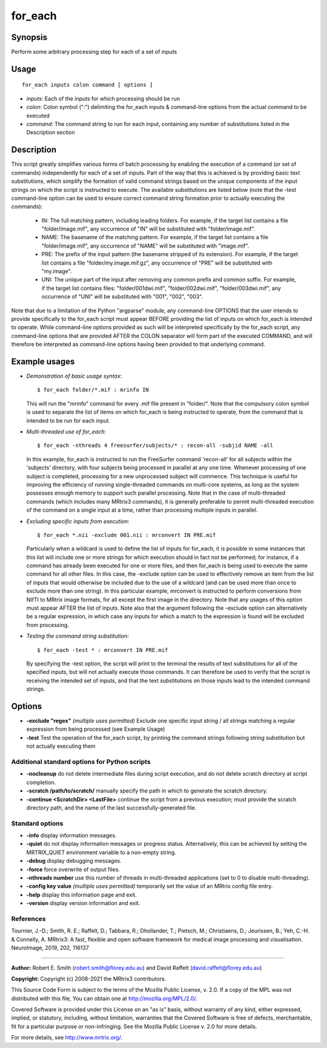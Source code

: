 .. _for_each:

for_each
========

Synopsis
--------

Perform some arbitrary processing step for each of a set of inputs

Usage
-----

::

    for_each inputs colon command [ options ]

-  *inputs*: Each of the inputs for which processing should be run
-  *colon*: Colon symbol (":") delimiting the for_each inputs & command-line options from the actual command to be executed
-  *command*: The command string to run for each input, containing any number of substitutions listed in the Description section

Description
-----------

This script greatly simplifies various forms of batch processing by enabling the execution of a command (or set of commands) independently for each of a set of inputs. Part of the way that this is achieved is by providing basic text substitutions, which simplify the formation of valid command strings based on the unique components of the input strings on which the script is instructed to execute. The available substitutions are listed below (note that the -test command-line option can be used to ensure correct command string formation prior to actually executing the commands):

   - IN:   The full matching pattern, including leading folders. For example, if the target list contains a file "folder/image.mif", any occurrence of "IN" will be substituted with "folder/image.mif".

   - NAME: The basename of the matching pattern. For example, if the target list contains a file "folder/image.mif", any occurrence of "NAME" will be substituted with "image.mif".

   - PRE:  The prefix of the input pattern (the basename stripped of its extension). For example, if the target list contains a file "folder/my.image.mif.gz", any occurrence of "PRE" will be substituted with "my.image".

   - UNI:  The unique part of the input after removing any common prefix and common suffix. For example, if the target list contains files: "folder/001dwi.mif", "folder/002dwi.mif", "folder/003dwi.mif", any occurrence of "UNI" will be substituted with "001", "002", "003".

Note that due to a limitation of the Python "argparse" module, any command-line OPTIONS that the user intends to provide specifically to the for_each script must appear BEFORE providing the list of inputs on which for_each is intended to operate. While command-line options provided as such will be interpreted specifically by the for_each script, any command-line options that are provided AFTER the COLON separator will form part of the executed COMMAND, and will therefore be interpreted as command-line options having been provided to that underlying command.

Example usages
--------------

-   *Demonstration of basic usage syntax*::

        $ for_each folder/*.mif : mrinfo IN

    This will run the "mrinfo" command for every .mif file present in "folder/". Note that the compulsory colon symbol is used to separate the list of items on which for_each is being instructed to operate, from the command that is intended to be run for each input.

-   *Multi-threaded use of for_each*::

        $ for_each -nthreads 4 freesurfer/subjects/* : recon-all -subjid NAME -all

    In this example, for_each is instructed to run the FreeSurfer command 'recon-all' for all subjects within the 'subjects' directory, with four subjects being processed in parallel at any one time. Whenever processing of one subject is completed, processing for a new unprocessed subject will commence. This technique is useful for improving the efficiency of running single-threaded commands on multi-core systems, as long as the system possesses enough memory to support such parallel processing. Note that in the case of multi-threaded commands (which includes many MRtrix3 commands), it is generally preferable to permit multi-threaded execution of the command on a single input at a time, rather than processing multiple inputs in parallel.

-   *Excluding specific inputs from execution*::

        $ for_each *.nii -exclude 001.nii : mrconvert IN PRE.mif

    Particularly when a wildcard is used to define the list of inputs for for_each, it is possible in some instances that this list will include one or more strings for which execution should in fact not be performed; for instance, if a command has already been executed for one or more files, and then for_each is being used to execute the same command for all other files. In this case, the -exclude option can be used to effectively remove an item from the list of inputs that would otherwise be included due to the use of a wildcard (and can be used more than once to exclude more than one string). In this particular example, mrconvert is instructed to perform conversions from NIfTI to MRtrix image formats, for all except the first image in the directory. Note that any usages of this option must appear AFTER the list of inputs. Note also that the argument following the -exclude option can alternatively be a regular expression, in which case any inputs for which a match to the expression is found will be excluded from processing.

-   *Testing the command string substitution*::

        $ for_each -test * : mrconvert IN PRE.mif

    By specifying the -test option, the script will print to the terminal the results of text substitutions for all of the specified inputs, but will not actually execute those commands. It can therefore be used to verify that the script is receiving the intended set of inputs, and that the text substitutions on those inputs lead to the intended command strings.

Options
-------

- **-exclude "regex"**  *(multiple uses permitted)* Exclude one specific input string / all strings matching a regular expression from being processed (see Example Usage)

- **-test** Test the operation of the for_each script, by printing the command strings following string substitution but not actually executing them

Additional standard options for Python scripts
^^^^^^^^^^^^^^^^^^^^^^^^^^^^^^^^^^^^^^^^^^^^^^

- **-nocleanup** do not delete intermediate files during script execution, and do not delete scratch directory at script completion.

- **-scratch /path/to/scratch/** manually specify the path in which to generate the scratch directory.

- **-continue <ScratchDir> <LastFile>** continue the script from a previous execution; must provide the scratch directory path, and the name of the last successfully-generated file.

Standard options
^^^^^^^^^^^^^^^^

- **-info** display information messages.

- **-quiet** do not display information messages or progress status. Alternatively, this can be achieved by setting the MRTRIX_QUIET environment variable to a non-empty string.

- **-debug** display debugging messages.

- **-force** force overwrite of output files.

- **-nthreads number** use this number of threads in multi-threaded applications (set to 0 to disable multi-threading).

- **-config key value**  *(multiple uses permitted)* temporarily set the value of an MRtrix config file entry.

- **-help** display this information page and exit.

- **-version** display version information and exit.

References
^^^^^^^^^^

Tournier, J.-D.; Smith, R. E.; Raffelt, D.; Tabbara, R.; Dhollander, T.; Pietsch, M.; Christiaens, D.; Jeurissen, B.; Yeh, C.-H. & Connelly, A. MRtrix3: A fast, flexible and open software framework for medical image processing and visualisation. NeuroImage, 2019, 202, 116137

--------------



**Author:** Robert E. Smith (robert.smith@florey.edu.au) and David Raffelt (david.raffelt@florey.edu.au)

**Copyright:** Copyright (c) 2008-2021 the MRtrix3 contributors.

This Source Code Form is subject to the terms of the Mozilla Public
License, v. 2.0. If a copy of the MPL was not distributed with this
file, You can obtain one at http://mozilla.org/MPL/2.0/.

Covered Software is provided under this License on an "as is"
basis, without warranty of any kind, either expressed, implied, or
statutory, including, without limitation, warranties that the
Covered Software is free of defects, merchantable, fit for a
particular purpose or non-infringing.
See the Mozilla Public License v. 2.0 for more details.

For more details, see http://www.mrtrix.org/.

